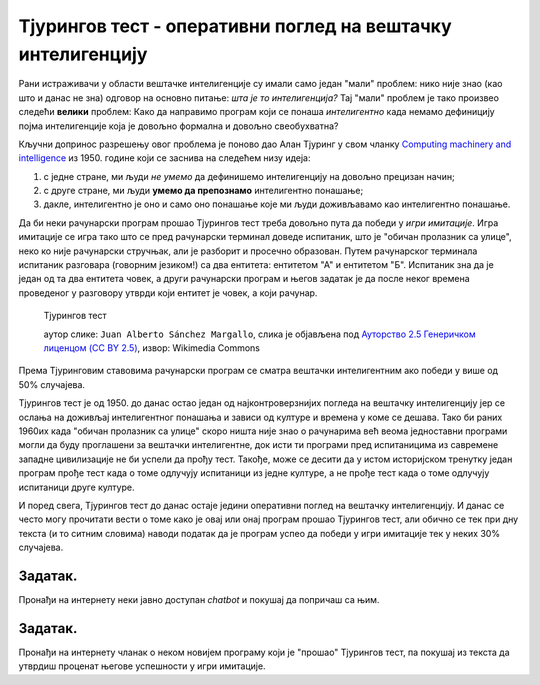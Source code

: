 Тјурингов тест - оперативни поглед на вештачку интелигенцију
====================================================================

Рани истраживачи у области вештачке интелигенције су имали само један "мали" проблем: нико није знао (као што и данас не зна)
одговор на основно питање: *шта је то интелигенција?*
Тај "мали" проблем је тако произвео следећи **велики** проблем: Како да направимо програм који се понаша *интелигентно*
када немамо дефиницију појма интелигенције која је довољно формална и довољно свеобухватна?

:math:`\ `

Кључни допринос разрешењу овог проблема је поново дао Алан Тјуринг у свом чланку
`Computing machinery and intelligence <https://academic.oup.com/mind/article/LIX/236/433/986238>`_
из 1950. године који се заснива на следећем низу идеја:

1. с једне стране, ми људи *не умемо* да дефинишемо интелигенцију на довољно прецизан начин;
2. с друге стране, ми људи **умемо да препознамо** интелигентно понашање;
3. дакле, интелигентно је оно и само оно понашање које ми људи доживљавамо као интелигентно понашање.

.. infonote::

      Иако на први поглед овај низ идеја може да делује као празњикаво филозофирање, ради се о веома
      важном погледу на појам интелигенције *као природног и друштвеног, а не математичког феномена!*
      Он је довео до *јединог оперативног појма вештачке интелигенције који имамо*,
      а који се зове **Тјурингов тест**.

Да би неки рачунарски програм прошао Тјурингов тест треба довољно пута да победи у *игри имитације*.
Игра имитације се игра тако што се пред рачунарски терминал доведе испитаник, што је "обичан пролазник са улице",
неко ко није рачунарски стручњак, али је разборит и просечно образован.
Путем рачунарског терминала испитаник разговара (говорним језиком!) са два ентитета: ентитетом "А" и ентитетом "Б".
Испитаник зна да је један од та два ентитета човек, а други рачунарски програм и његов задатак је да после неког времена
проведеног у разговору утврди који ентитет је човек, а који рачунар.

.. figure:: ../../_images/TuringTest.jpg

   Тјурингов тест

   аутор слике: ``Juan Alberto Sánchez Margallo``, слика је објављена под `Ауторство 2.5 Генеричком лиценцом (CC BY 2.5) <https://creativecommons.org/licenses/by/2.5/deed.sr_LATN>`_, извор: Wikimedia Commons


Према Тјуринговим ставовима рачунарски програм се сматра вештачки интелигентним ако победи у више од 50% случајева.

Тјурингов тест је од 1950. до данас остао један од најконтроверзнијих погледа на вештачку интелигенцију јер
се ослања на доживљај интелигентног понашања и зависи од културе и времена у коме се дешава. Тако би раних 1960их када
"обичан пролазник са улице" скоро ништа није знао о рачунарима већ веома једноставни програми могли да буду
проглашени за вештачки интелигентне, док исти ти програми пред испитаницима из савремене западне цивилизације
не би успели да прођу тест. Такође, може се десити да у истом историјском тренутку један програм прође тест када
о томе одлучују испитаници из једне културе, а не прође тест када о томе одлучују испитаници друге културе.

.. questionnote::

    Зашто се филм о животу Алана Тјуринга смо препоручили да погледаш зове баш "The Imitation Game"?
    Одговор је компликованији него што се на први поглед чини! Продискутуј са наставником!

И поред свега, Тјурингов тест до данас остаје једини оперативни поглед на вештачку интелигенцију.
И данас се често могу прочитати вести о томе како је овај или онај програм прошао Тјурингов тест,
али обично се тек при дну текста (и то ситним словима) наводи податак да је програм успео да победи у игри
имитације тек у неких 30% случајева.



Задатак.
''''''''

Пронађи на интернету неки јавно доступан *chatbot* и покушај да попричаш са њим.


Задатак.
''''''''

Пронађи на интернету чланак о неком новијем програму који је "прошао" Тјурингов тест, па покушај из текста
да утврдиш проценат његове успешности у игри имитације.

